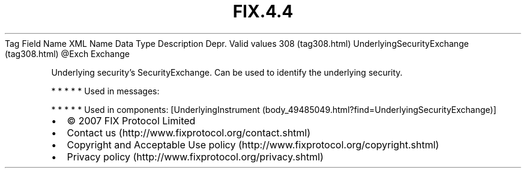.TH FIX.4.4 "" "" "Tag #308"
Tag
Field Name
XML Name
Data Type
Description
Depr.
Valid values
308 (tag308.html)
UnderlyingSecurityExchange (tag308.html)
\@Exch
Exchange
.PP
Underlying security’s SecurityExchange. Can be used to identify the
underlying security.
.PP
   *   *   *   *   *
Used in messages:
.PP
   *   *   *   *   *
Used in components:
[UnderlyingInstrument (body_49485049.html?find=UnderlyingSecurityExchange)]

.PD 0
.P
.PD

.PP
.PP
.IP \[bu] 2
© 2007 FIX Protocol Limited
.IP \[bu] 2
Contact us (http://www.fixprotocol.org/contact.shtml)
.IP \[bu] 2
Copyright and Acceptable Use policy (http://www.fixprotocol.org/copyright.shtml)
.IP \[bu] 2
Privacy policy (http://www.fixprotocol.org/privacy.shtml)
